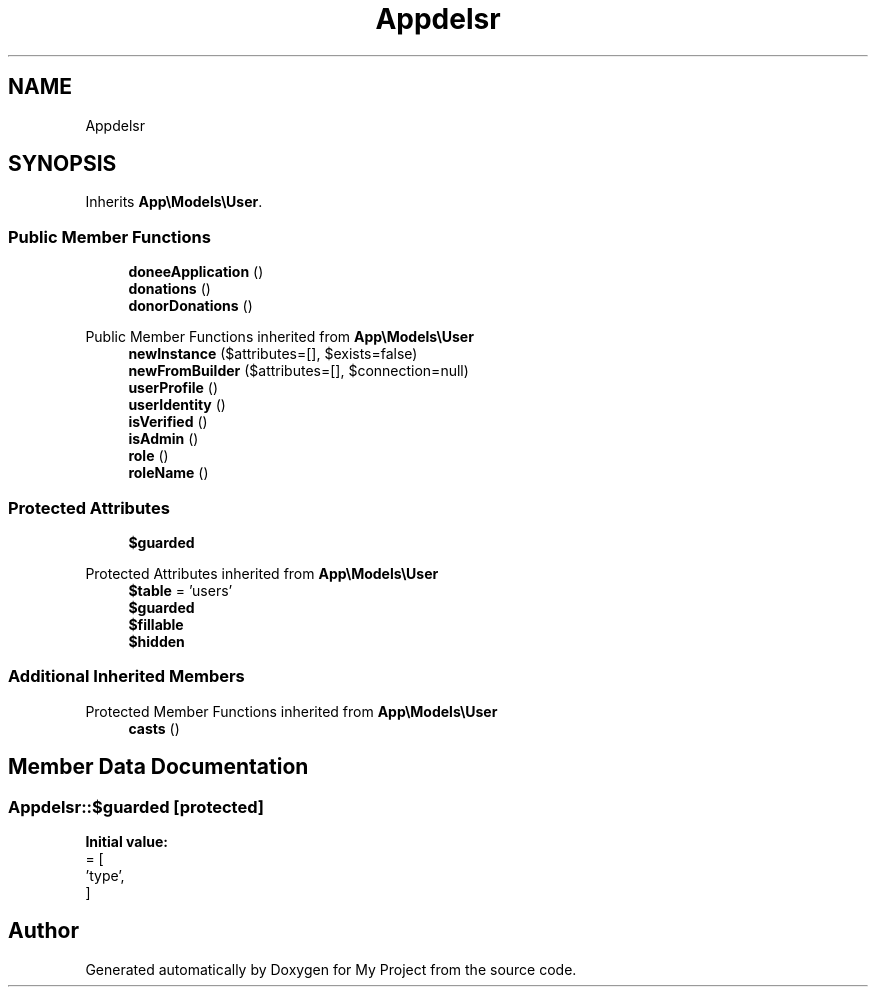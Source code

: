 .TH "App\Models\Donor" 3 "My Project" \" -*- nroff -*-
.ad l
.nh
.SH NAME
App\Models\Donor
.SH SYNOPSIS
.br
.PP
.PP
Inherits \fBApp\\Models\\User\fP\&.
.SS "Public Member Functions"

.in +1c
.ti -1c
.RI "\fBdoneeApplication\fP ()"
.br
.ti -1c
.RI "\fBdonations\fP ()"
.br
.ti -1c
.RI "\fBdonorDonations\fP ()"
.br
.in -1c

Public Member Functions inherited from \fBApp\\Models\\User\fP
.in +1c
.ti -1c
.RI "\fBnewInstance\fP ($attributes=[], $exists=false)"
.br
.ti -1c
.RI "\fBnewFromBuilder\fP ($attributes=[], $connection=null)"
.br
.ti -1c
.RI "\fBuserProfile\fP ()"
.br
.ti -1c
.RI "\fBuserIdentity\fP ()"
.br
.ti -1c
.RI "\fBisVerified\fP ()"
.br
.ti -1c
.RI "\fBisAdmin\fP ()"
.br
.ti -1c
.RI "\fBrole\fP ()"
.br
.ti -1c
.RI "\fBroleName\fP ()"
.br
.in -1c
.SS "Protected Attributes"

.in +1c
.ti -1c
.RI "\fB$guarded\fP"
.br
.in -1c

Protected Attributes inherited from \fBApp\\Models\\User\fP
.in +1c
.ti -1c
.RI "\fB$table\fP = 'users'"
.br
.ti -1c
.RI "\fB$guarded\fP"
.br
.ti -1c
.RI "\fB$fillable\fP"
.br
.ti -1c
.RI "\fB$hidden\fP"
.br
.in -1c
.SS "Additional Inherited Members"


Protected Member Functions inherited from \fBApp\\Models\\User\fP
.in +1c
.ti -1c
.RI "\fBcasts\fP ()"
.br
.in -1c
.SH "Member Data Documentation"
.PP 
.SS "App\\Models\\Donor::$guarded\fR [protected]\fP"
\fBInitial value:\fP
.nf
= [
        'type',
    ]
.PP
.fi


.SH "Author"
.PP 
Generated automatically by Doxygen for My Project from the source code\&.

